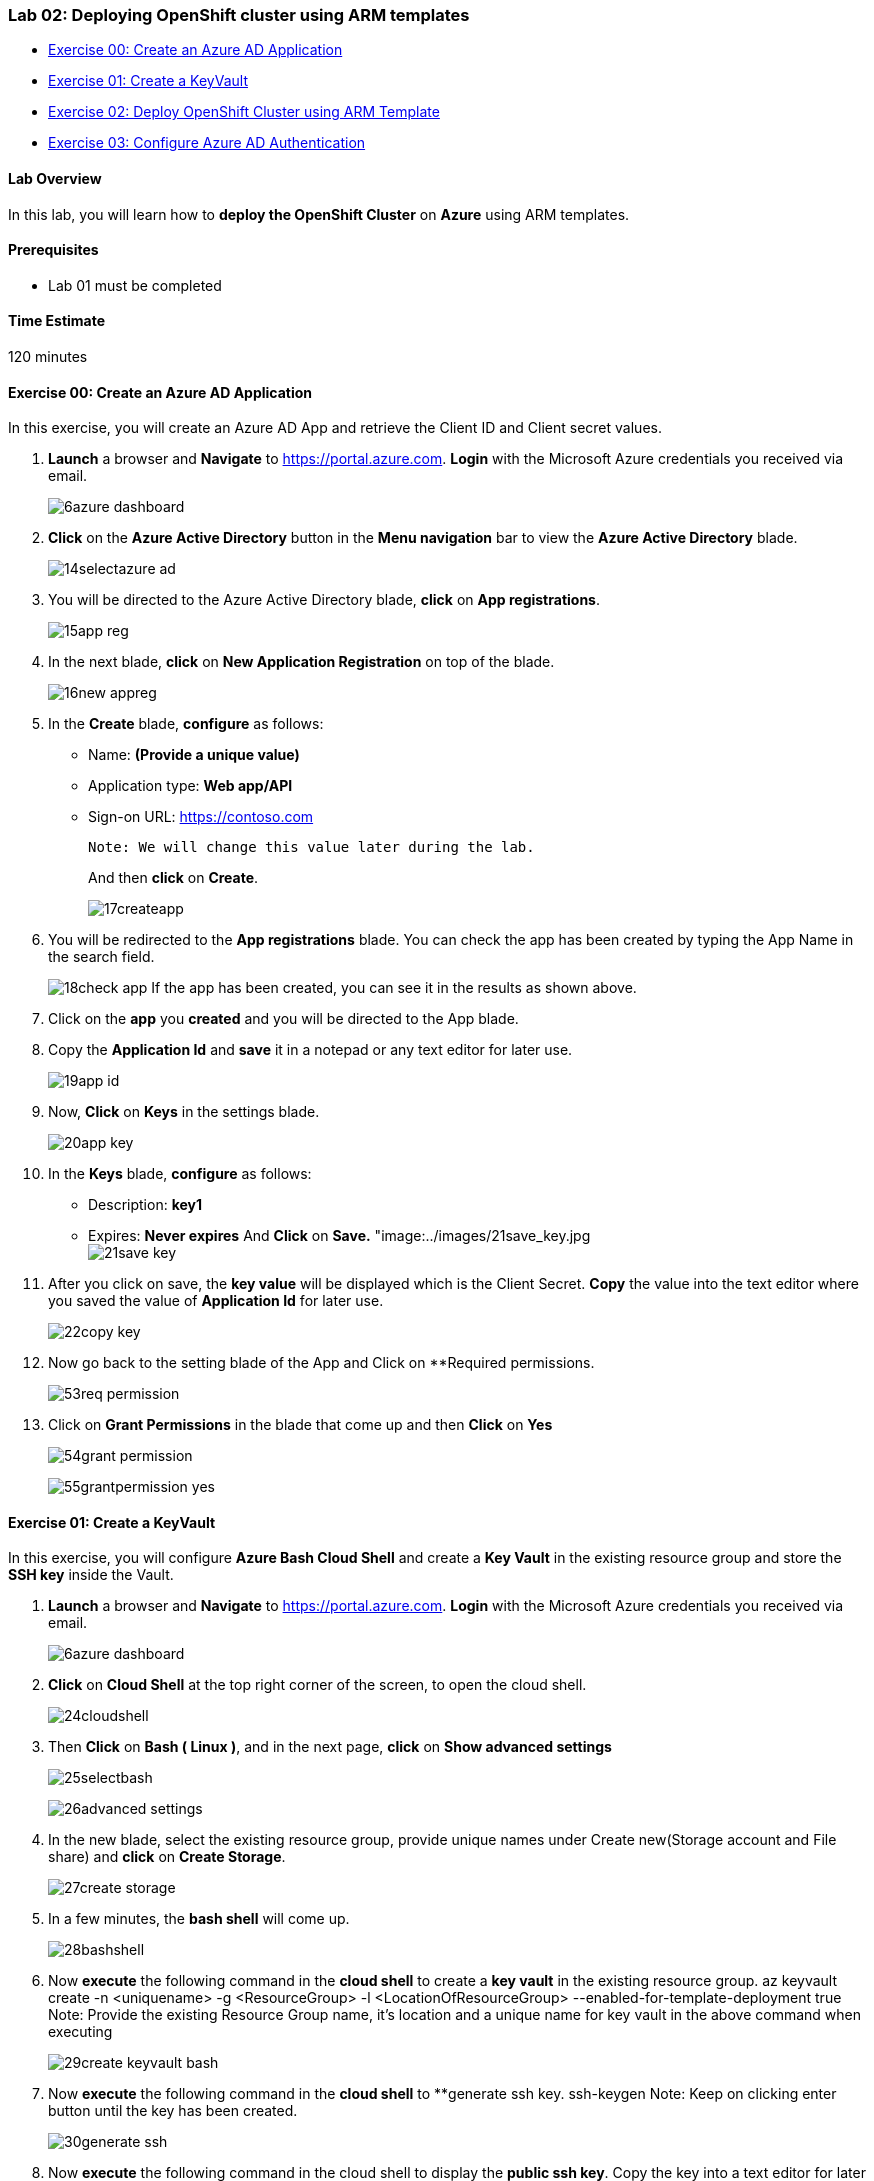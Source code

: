 [[lab-02-deploying-openshift-cluster-using-arm-templates]]
Lab 02: Deploying OpenShift cluster using ARM templates
~~~~~~~~~~~~~~~~~~~~~~~~~~~~~~~~~~~~~~~~~~~~~~~~~~~~~~~

* link:#exercise-00-create-an-azure-ad-application[Exercise 00: Create
an Azure AD Application]
* link:#exercise-01-create-a-keyvault[Exercise 01: Create a KeyVault]
* link:#exercise-02-deploy-openshift-cluster-using-arm-template[Exercise
02: Deploy OpenShift Cluster using ARM Template]
* link:#exercise-03-configure-azure-ad-authentication[Exercise 03:
Configure Azure AD Authentication]

[[lab-overview]]
Lab Overview
^^^^^^^^^^^^

In this lab, you will learn how to *deploy the OpenShift Cluster* on
*Azure* using ARM templates.

[[prerequisites]]
Prerequisites
^^^^^^^^^^^^^

* Lab 01 must be completed

[[time-estimate]]
Time Estimate
^^^^^^^^^^^^^

120 minutes

[[exercise-00-create-an-azure-ad-application]]
Exercise 00: Create an Azure AD Application
^^^^^^^^^^^^^^^^^^^^^^^^^^^^^^^^^^^^^^^^^^^

In this exercise, you will create an Azure AD App and retrieve the
Client ID and Client secret values.

1.  *Launch* a browser and *Navigate* to https://portal.azure.com. *Login* with the Microsoft Azure credentials you received via email.
+
image:https://raw.githubusercontent.com/SpektraSystems/openshift-container-platform/master/images/6azure_dashboard.jpg[]

2.  *Click* on the *Azure Active Directory* button in the *Menu navigation* bar to view the *Azure Active Directory* blade.
+
image:https://raw.githubusercontent.com/SpektraSystems/openshift-container-platform/master/images/14selectazure_ad.jpg[]

3.  You will be directed to the Azure Active Directory blade, *click* on *App registrations*.
+
image:https://raw.githubusercontent.com/SpektraSystems/openshift-container-platform/master/images/15app_reg.jpg[]

4.  In the next blade, *click* on *New Application Registration* on top of the blade.
+
image:https://raw.githubusercontent.com/SpektraSystems/openshift-container-platform/master/images/16new_appreg.jpg[]

5.  In the *Create* blade, *configure* as follows:
    * Name: *(Provide a unique value)*
    * Application type: *Web app/API*
    * Sign-on URL: https://contoso.com
    
    Note: We will change this value later during the lab.
+
And then **click** on **Create**.
+
image:https://raw.githubusercontent.com/SpektraSystems/openshift-container-platform/master/images/17createapp.jpg[]

6.  You will be redirected to the **App registrations** blade. You can check the app has been created by typing the App Name in the search field.
+
image:https://raw.githubusercontent.com/SpektraSystems/openshift-container-platform/master/images/18check_app.jpg[] If the app has been created, you can see it in the results as shown above.

7.  Click on the *app* you *created* and you will be directed to the App blade.
8.  Copy the *Application Id* and *save* it in a notepad or any text editor for later use.
+
image:https://raw.githubusercontent.com/SpektraSystems/openshift-container-platform/master/images/19app_id.jpg[]

9.  Now, *Click* on *Keys* in the settings blade.
+
image:https://raw.githubusercontent.com/SpektraSystems/openshift-container-platform/master/images/20app_key.jpg[]

10.  In the *Keys* blade, *configure* as follows:
     * Description: *key1*
     * Expires: *Never expires*
    And **Click** on **Save.** "image:../images/21save_key.jpg
    +
image:https://raw.githubusercontent.com/SpektraSystems/openshift-container-platform/master/images/21save_key.jpg[]
     
11.  After you click on save, the *key value* will be displayed which is the Client Secret. *Copy* the value into the text editor where you saved the value of *Application Id* for later use.
+
image:https://raw.githubusercontent.com/SpektraSystems/openshift-container-platform/master/images/22copy_key.jpg[]

12.  Now go back to the setting blade of the App and Click on **Required permissions.
+
image:https://raw.githubusercontent.com/SpektraSystems/openshift-container-platform/master/images/53req_permission.jpg[]

13.  Click on *Grant Permissions* in the blade that come up and then *Click* on *Yes*
+
image:https://raw.githubusercontent.com/SpektraSystems/openshift-container-platform/master/images/54grant_permission.jpg[]
+
image:https://raw.githubusercontent.com/SpektraSystems/openshift-container-platform/master/images/55grantpermission_yes.jpg[]

[[exercise-01-create-a-keyvault]]
Exercise 01: Create a KeyVault
^^^^^^^^^^^^^^^^^^^^^^^^^^^^^^

In this exercise, you will configure *Azure Bash Cloud Shell* and create a *Key Vault* in the existing resource group and store the *SSH key* inside the Vault.

1.  *Launch* a browser and *Navigate* to https://portal.azure.com. *Login* with the Microsoft Azure credentials you received via email.
+
image:https://raw.githubusercontent.com/SpektraSystems/openshift-container-platform/master/images/6azure_dashboard.jpg[]

2.  *Click* on *Cloud Shell* at the top right corner of the screen, to open the cloud shell.
+
image:https://raw.githubusercontent.com/SpektraSystems/openshift-container-platform/master/images/24cloudshell.jpg[]

3.  Then *Click* on *Bash ( Linux )*, and in the next page, *click* on *Show advanced settings*
+
image:https://raw.githubusercontent.com/SpektraSystems/openshift-container-platform/master/images/25selectbash.jpg[]
+
image:https://raw.githubusercontent.com/SpektraSystems/openshift-container-platform/master/images/26advanced_settings.jpg[]

4.  In the new blade, select the existing resource group, provide unique names under Create new(Storage account and File share) and *click* on *Create Storage*.
+
image:https://raw.githubusercontent.com/SpektraSystems/openshift-container-platform/master/images/27create_storage.jpg[]

5.  In a few minutes, the *bash shell* will come up. 
+
image:https://raw.githubusercontent.com/SpektraSystems/openshift-container-platform/master/images/28bashshell.jpg[]

6. Now *execute* the following command in the *cloud shell* to create a *key vault* in the existing resource group.
    az keyvault create -n <uniquename> -g <ResourceGroup> -l <LocationOfResourceGroup> --enabled-for-template-deployment true
    Note: Provide the existing Resource Group name, it’s location and a unique name for key vault in the above command when executing
+
image:https://raw.githubusercontent.com/SpektraSystems/openshift-container-platform/master/images/29create_keyvault_bash.jpg[]

7.  Now *execute* the following command in the *cloud shell* to **generate ssh key.
    ssh-keygen
    Note: Keep on clicking enter button until the key has been created. 
+
image:https://raw.githubusercontent.com/SpektraSystems/openshift-container-platform/master/images/30generate _ssh.jpg[]

8.  Now **execute** the following command in the cloud shell to display the **public ssh key**. Copy the key into a text editor for later use.

    cat .ssh/id_rsa.pub
    Note: The copied SSH Key should be made into a single line. You will need this key for later use.
 +
image:https://raw.githubusercontent.com/SpektraSystems/openshift-container-platform/master/images/31display_publickey.jpg[]

9.  Now **execute** the following command to **store** the generated key in the key vault.

    az keyvault secret set --vault-name <keyvaultname> -n osdemovaultsecret --file ~/.ssh/id_rsa
    Note: Substitute for key vault name in the above command with the name of the keyvault created earlier when executing.
+
image:https://raw.githubusercontent.com/SpektraSystems/openshift-container-platform/master/images/32store_key.jpg[]

## Exercise 02: Deploy OpenShift Cluster using ARM Template  
In this exercise, you will deploy the **OpenShift cluster** on Azure using ARM Template.

1.  Now **click** on **Deploy to Azure** button and you will be redirected to the azure portal. If prompted **login** with the Microsoft Azure credentials you received via email.

[#Deploy_To_Azure].Deploy To Azure [link:https://portal.azure.com/#create/Microsoft.Template/uri/https%3A%2F%2Fraw.githubusercontent.com%2FSpektraSystems%2Fopenshift-container-platform%2Fmaster%2Fazuredeploy.json] image::https://raw.githubusercontent.com/Azure/azure-quickstart-templates/master/1-CONTRIBUTION-GUIDE/images/deploytoazure.png []

+

[#Deploy-to-Azure].Deploy to Azure[link:https://portal.azure.com/#create/Microsoft.Template/uri/https%3A%2F%2Fraw.githubusercontent.com%2FSpektraSystems%2Fopenshift-container-platform%2Fmaster%2Fazuredeploy.json]image:https://raw.githubusercontent.com/Azure/azure-quickstart-templates/master/1-CONTRIBUTION-GUIDE/images/deploytoazure.png []

2.  Now you will be directed to the **Custom Deployment blade**.
+
image:https://raw.githubusercontent.com/SpektraSystems/openshift-container-platform/master/images/34custom_deployment.jpg[]

3.  In the *Custom Deployment* blade, *configure* the settings as follows:
      * Resource Group : Choose Use *existing* and scroll down to see the Resource Group which is already there)
      * Openshift Password : *Provide a unique password*
      * Ssh Public Key : *Provide the copied SSH key*
      * Rhsm Username or Org Id: *Provide the username of Redhat credentials*
      * Rhsm Password or Org Id: *Provide the password of Redhat credentials*
      * Rhsm Pool Id: *Provide the pool Id of Redhat OpenShift Subscription*
      * Key Vault Name : *Provide the Key Vault name you provided*
      * Key Vault Secret : *osdemovaultsecret*
      * Azure Integration Cient Id : *Provide the Application ID which is received via email*
      * Azure Integration Client Secret : *Provide the Application Secret Key which is received via email*
      * Aad Auth App Name : *Provide the name of the AD App you created*
      * Aad Auth App Id : *Provide the Client ID of the AD App you created*
      * Aad Auth Client Secret : *Provide the secret key of the AD App*
      * Accept the terms of conditions.
+
image:https://raw.githubusercontent.com/SpektraSystems/openshift-container-platform/master/images/36customdeployment_purchase.png[]

4.  And then *click* on *Purchase*.
5.  Once the deployment starts, you can see the *progress* in the notification bar at the top of the Azure portal.
+
image:https://raw.githubusercontent.com/SpektraSystems/openshift-container-platform/master/images/37deployment_progress.jpg[]

6.  Once the deployment is complete, you can see it in the notifications tab as *Deployment succeeded*. Now, *click* on *Go to resource group* from the notifications tab.
+
image:https://raw.githubusercontent.com/SpektraSystems/openshift-container-platform/master/images/38dep_succeed.jpg[]

7.  In the resource group blade that come up, you can see the *deployments* as *Succeeded*, click on that.
+
image:https://raw.githubusercontent.com/SpektraSystems/openshift-container-platform/master/images/39resource_group.jpg[]

8.  Select *Microsoft Template* from the new blade that come up.
+
image:https://raw.githubusercontent.com/SpektraSystems/openshift-container-platform/master/images/40dep_status.jpg[]

9.  From the new blade that come up, you can see the *outputs* of the deployment.
+
image:https://raw.githubusercontent.com/SpektraSystems/openshift-container-platform/master/images/41dep_output.jpg[]

10.  *Copy* the *OpenShift Console URL*, Bastion *DNS FQDN* and *OpenShift Master SSH* by clicking on Copy to a text editor

11.  To verify that the deployment is working, *Open* a new tab in the browser and *paste* the copied *URL*.
    
    Note: Skip the certificate warning
    
12.  Now you will be directed to the Openshift Console *Login page*.

    Note: If the above page comes up, then the deployment is working.
+
image:https://raw.githubusercontent.com/SpektraSystems/openshift-container-platform/master/images/42openshift_console.jpg[]
    
[[exercise-03-configure-azure-ad-authentication]]
Exercise 03: Configure Azure AD Authentication
~~~~~~~~~~~~~~~~~~~~~~~~~~~~~~~~~~~~~~~~~~~~~~

In this exercise, you will configure the *AD App* you created for
Authentication into the OpenShift console.

1.  *Launch* a browser and *Navigate* to https://portal.azure.com. *Login* with the Microsoft Azure credentials you received via email.
+
image:https://raw.githubusercontent.com/SpektraSystems/openshift-container-platform/master/images/43az_dashboard.jpg[]

2.  *Click* on the *Azure Active Directory* button in the *Menu navigation* bar to view the *Azure Active Directory* blade.
+
image:https://raw.githubusercontent.com/SpektraSystems/openshift-container-platform/master/images/44az_ad.jpg[]

3.  You will be directed to the Azure Active Directory blade, *click* on *App registrations*.
+
image:https://raw.githubusercontent.com/SpektraSystems/openshift-container-platform/master/images/45app_reg.jpg[]

4.  You will be redirected to the *App registrations* blade. You can search the App by typing the name of the App you created earlier, in the search field.
+
image:https://raw.githubusercontent.com/SpektraSystems/openshift-container-platform/master/images/46select_app.jpg[]

5.  *Click* on the *app* you created and you will be directed to the App blade.
+
image:https://raw.githubusercontent.com/SpektraSystems/openshift-container-platform/master/images/47app_blade.jpg[]

6.  Now Click on *Properties* under Settings blade.
+
image:https://raw.githubusercontent.com/SpektraSystems/openshift-container-platform/master/images/48app_properties.jpg[]

7.  In the *Properties* blade, *edit* as follows:
      * App ID URI: (Provide the OpenShift Console URI)
      * Home Page URL type: (Provide the OpenShift Console URI) And then *click* on *Save*.
      +
image:https://raw.githubusercontent.com/SpektraSystems/openshift-container-platform/master/images/49save_properties.jpg[]

8.  Once you save the *properties*, close the properties blade.
+
image:https://raw.githubusercontent.com/SpektraSystems/openshift-container-platform/master/images/50close_properties.jpg[]

9.  Then you will be *redirected* to the Settings Blade of *AD App*. Click on the *Reply URLs*.
+
image:https://raw.githubusercontent.com/SpektraSystems/openshift-container-platform/master/images/51reply_url.jpg[]

10.  Now *modify* the OpenShift console *url* by removing the ‘console’ from the end and appending *‘oauth2callback/AzureAD’* to the url and provide it in the Reply URL blade that come up and then Click on Save.
+
image:https://raw.githubusercontent.com/SpektraSystems/openshift-container-platform/master/images/52replyurl_save.jpg[]

11.  Now to verify that the user is able to *authenticate* to OpenShift console via Azure AD, *Open* a new tab in the browser and *paste* the *OpenShift Console URL* which you copied earlier.
    
    Note: Skip the certificate warning
+
image:https://raw.githubusercontent.com/SpektraSystems/openshift-container-platform/master/images/67openshift_console.jpg[]

12.  Now click on *AzureAD*, you will be redirected to the *Login Page*. Provide the Azure credentials you received via email over there and click on *Sign in*.
+
image:https://raw.githubusercontent.com/SpektraSystems/openshift-container-platform/master/images/68sign_in.jpg[]

13.  Once the login is *successful*, you will be redirected to the *OpenShift console*.
+
image:https://raw.githubusercontent.com/SpektraSystems/openshift-container-platform/master/images/69openshift_cp.jpg[]

link:/docs/Lab01a.adoc[<Previous] / link:/docs/Lab03a.adoc[Next>]
